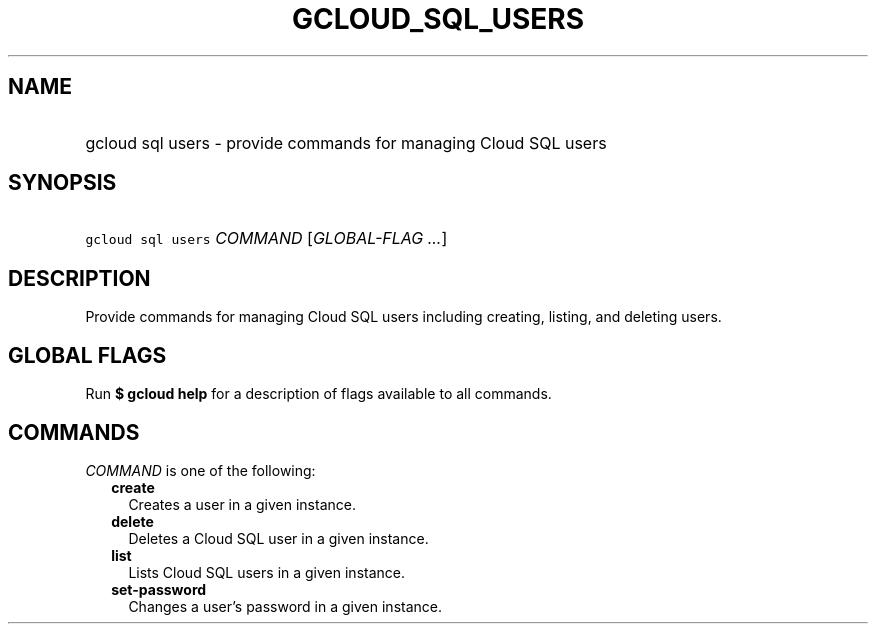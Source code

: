 
.TH "GCLOUD_SQL_USERS" 1



.SH "NAME"
.HP
gcloud sql users \- provide commands for managing Cloud SQL users



.SH "SYNOPSIS"
.HP
\f5gcloud sql users\fR \fICOMMAND\fR [\fIGLOBAL\-FLAG\ ...\fR]



.SH "DESCRIPTION"

Provide commands for managing Cloud SQL users including creating, listing, and
deleting users.



.SH "GLOBAL FLAGS"

Run \fB$ gcloud help\fR for a description of flags available to all commands.



.SH "COMMANDS"

\f5\fICOMMAND\fR\fR is one of the following:

.RS 2m
.TP 2m
\fBcreate\fR
Creates a user in a given instance.

.TP 2m
\fBdelete\fR
Deletes a Cloud SQL user in a given instance.

.TP 2m
\fBlist\fR
Lists Cloud SQL users in a given instance.

.TP 2m
\fBset\-password\fR
Changes a user's password in a given instance.
.RE
.sp
